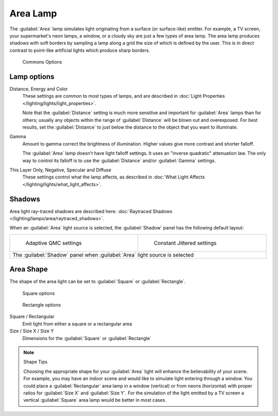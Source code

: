 
..    TODO/Review: {{review|im=examples}} .


Area Lamp
*********

The :guilabel:`Area` lamp simulates light originating from a surface (or surface-like)
emitter. For example, a TV screen, your supermarket's neon lamps, a window,
or a cloudy sky are just a few types of area lamp. The area lamp produces shadows with soft
borders by sampling a lamp along a grid the size of which is defined by the user.
This is in direct contrast to point-like artificial lights which produce sharp borders.


.. figure:: /images/25-Manual-Lighting-Lamps-Area-ComOptions.jpg
   :width: 308px
   :figwidth: 308px

   Commons Options


Lamp options
============

Distance, Energy and Color
   These settings are common to most types of lamps, and are described in :doc:`Light Properties </lighting/lights/light_properties>`.

   Note that the :guilabel:`Distance` setting is much more sensitive and important for :guilabel:`Area` lamps than for others; usually any objects within the range of :guilabel:`Distance` will be blown out and overexposed. For best results, set the :guilabel:`Distance` to just below the distance to the object that you want to illuminate.

Gamma
   Amount to gamma correct the brightness of illumination. Higher values give more contrast and shorter falloff.

   The :guilabel:`Area` lamp doesn't have light falloff settings. It uses an "inverse quadratic" attenuation law. The only way to control its falloff is to use the :guilabel:`Distance` and/or :guilabel:`Gamma` settings.

This Layer Only, Negative, Specular and Diffuse
   These settings control what the lamp affects, as described in :doc:`What Light Affects </lighting/lights/what_light_affects>`.


Shadows
=======

Area light ray-traced shadows are described here: :doc:`Raytraced Shadows </lighting/lamps/area/raytraced_shadows>`.

When an :guilabel:`Area` light source is selected,
the :guilabel:`Shadow` panel has the following default layout:


+---------------------------------------------------------------------------+--------------------------------------------------------------+
+.. figure:: /images/25-Manual-Lighting-Lamps-Area-AdapQMC.jpg              |.. figure:: /images/25-Manual-Lighting-Lamps-Area-ContJitt.jpg+
+   :width: 300px                                                           |   :width: 300px                                              +
+   :figwidth: 300px                                                        |   :figwidth: 300px                                           +
+                                                                           |                                                              +
+   Adaptive QMC settings                                                   |   Constant Jittered settings                                 +
+---------------------------------------------------------------------------+--------------------------------------------------------------+
+The :guilabel:`Shadow` panel when :guilabel:`Area` light source is selected                                                               +
+---------------------------------------------------------------------------+--------------------------------------------------------------+


Area Shape
==========

The shape of the area light can be set to :guilabel:`Square` or :guilabel:`Rectangle`.


.. figure:: /images/25-Manual-Lighting-Lamps-Area-Square.jpg
   :width: 308px
   :figwidth: 308px

   Square options


.. figure:: /images/25-Manual-Lighting-Lamps-Area-Rect.jpg
   :width: 308px
   :figwidth: 308px

   Rectangle options


Square / Rectangular
   Emit light from either a square or a rectangular area
Size / Size X / Size Y
   Dimensions for the :guilabel:`Square` or :guilabel:`Rectangle`


.. note:: Shape Tips

   Choosing the appropriate shape for your :guilabel:`Area` light will enhance the believability of your scene.
   For example, you may have an indoor scene and would like to simulate light entering through a window.
   You could place a :guilabel:`Rectangular` area lamp in a window (vertical) or from neons (horizontal)
   with proper ratios for :guilabel:`Size X` and :guilabel:`Size Y`. For the simulation of the light emitted by a
   TV screen a vertical :guilabel:`Square` area lamp would be better in most cases.



